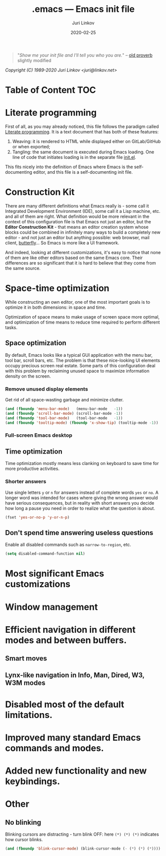 #+TITLE: .emacs --- Emacs init file
#+AUTHOR: Juri Linkov
#+EMAIL: juri@linkov.net
#+DATE: 2020-02-25
#+VERSION: GNU Emacs 27.0.50 (x86_64-pc-linux-gnu)
#+KEYWORDS: dotemacs, init
#+HTML_LINK_HOME: http://www.linkov.net/emacs
#+HTML_HEAD: <script type="text/javascript" src="load.js"></script>
#+ATTR_HTML: :target _blank
#+INFOJS_OPT: view:info toc:t
#+OPTIONS: broken-links:mark author:t creator:t timestamp:t email:t

#+BEGIN_QUOTE
"/Show me your init file and I'll tell you who you are./" -- [[http://www.google.com/search?q=%22tell+you+who+you+are%22+intitle%3Aproverbs+site%3Awikiquote.org][old proverb]] slightly modified
#+END_QUOTE

/Copyright (C) 1989-2020  Juri Linkov <juri@linkov.net>/

* Table of Content                                                      :TOC:

* Literate programming

First of all, as you may already noticed, this file follows the paradigm
called [[https://en.wikipedia.org/wiki/Literate_programming][Literate programming]].  It is a text document that has both of these features:

1. Weaving: it is rendered to HTML while displayed either on GitLab/GitHub or when exported;
2. Tangling: the same document is executed during Emacs loading.
   One line of code that initiates loading is in the separate file [[file:init.el][init.el]].

This fits nicely into the definition of Emacs where Emacs is the
self-documenting editor, and this file is a self-documenting init file.

* Construction Kit

There are many different definitions what Emacs really is - some call it
Integrated Development Environment (IDE), some call it a Lisp machine, etc.
and all of them are right.  What definition would be more relevant in the
context of this configuration file is that Emacs not just an editor, but
the *Editor Construction Kit* - that means an editor creation system whose
blocks could be combined in infinitely many ways to build a completely new editor -
and not just an editor but anything possible: web browser, mail client, [[https://xkcd.com/378/][butterfly]]...
So Emacs is more like a UI framework.

And indeed, looking at different customizations, it's easy to notice that
none of them are like other editors based on the same Emacs core.
Their differences are so significant that it is hard to believe that they
come from the same source.

* Space-time optimization

While constructing an own editor, one of the most important goals is to
optimize it in both dimensions: in space and time.

Optimization of space means to make usage of screen space more optimal, and
optimization of time means to reduce time required to perform different tasks.

** Space optimization

By default, Emacs looks like a typical GUI application with the menu bar,
tool bar, scroll bars, etc.  The problem is that these nice-looking UI
elements occupy precious screen real estate.  Some parts of this configuration
deal with this problem by reclaiming unused space to maximize information
density on the screen.

*** Remove unused display elements

Get rid of all space-wasting garbage and minimize clutter.

#+begin_src emacs-lisp
(and (fboundp 'menu-bar-mode)   (menu-bar-mode   -1))
(and (fboundp 'scroll-bar-mode) (scroll-bar-mode -1))
(and (fboundp 'tool-bar-mode)   (tool-bar-mode   -1))
(and (fboundp 'tooltip-mode) (fboundp 'x-show-tip) (tooltip-mode -1))
#+end_src

*** Full-screen Emacs desktop

** Time optimization

Time optimization mostly means less clanking on keyboard to save time
for more productive activities.

*** Shorter answers

Use single letters ~y~ or ~n~ for answers instead of complete words ~yes~ or ~no~.
A longer word was intended for cases where giving the wrong answer would
have serious consequences, but in reality with short answers you decide
how long a pause you need in order to realize what the question is about.

#+begin_src emacs-lisp
(fset 'yes-or-no-p 'y-or-n-p)
#+end_src

** Don't spend time answering useless questions

Enable all disabled commands such as ~narrow-to-region~, etc.

#+begin_src emacs-lisp
(setq disabled-command-function nil)
#+end_src

* Most significant Emacs customizations
* Window management
* Efficient navigation in different modes and between buffers.
** Smart moves
** Lynx-like navigation in Info, Man, Dired, W3, W3M modes
* Disabled most of the default limitations.
* Improved many standard Emacs commands and modes.
* Added new functionality and new keybindings.

* Other

** No blinking

Blinking cursors are distracting - turn blink OFF:
here ~(*) (*) (*)~ indicates how cursor blinks.

#+begin_src emacs-lisp
(and (fboundp 'blink-cursor-mode) (blink-cursor-mode (- (*) (*) (*))))
#+end_src

* Local Variables :noexport:

~time-stamp~ in these local variables specifies the format
of the property =DATE= at the beginning of this file, so that
on saving it is updated automatically.

- Local Variables:
- eval: (add-hook 'before-save-hook 'time-stamp nil t)
- time-stamp-start: "DATE: "
- time-stamp-format: "%:y-%02m-%02d"
- time-stamp-end: "$"
- time-stamp-line-limit: 15
- End:
